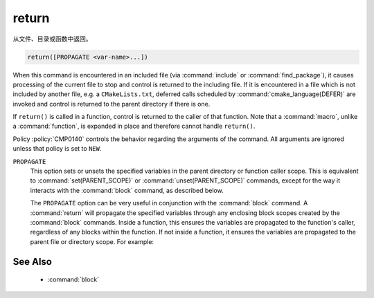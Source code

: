 return
------

从文件、目录或函数中返回。

.. code-block:: cmake

  return([PROPAGATE <var-name>...])

When this command is encountered in an included file (via :command:`include` or
:command:`find_package`), it causes processing of the current file to stop
and control is returned to the including file.  If it is encountered in a
file which is not included by another file, e.g. a ``CMakeLists.txt``,
deferred calls scheduled by :command:`cmake_language(DEFER)` are invoked and
control is returned to the parent directory if there is one.

If ``return()`` is called in a function, control is returned to the caller
of that function.  Note that a :command:`macro`, unlike a :command:`function`,
is expanded in place and therefore cannot handle ``return()``.

Policy :policy:`CMP0140` controls the behavior regarding the arguments of the
command.  All arguments are ignored unless that policy is set to ``NEW``.

``PROPAGATE``
  .. versionadded:: 3.25

  This option sets or unsets the specified variables in the parent directory or
  function caller scope. This is equivalent to :command:`set(PARENT_SCOPE)` or
  :command:`unset(PARENT_SCOPE)` commands, except for the way it interacts
  with the :command:`block` command, as described below.

  The ``PROPAGATE`` option can be very useful in conjunction with the
  :command:`block` command.  A :command:`return` will propagate the
  specified variables through any enclosing block scopes created by the
  :command:`block` commands.  Inside a function, this ensures the variables
  are propagated to the function's caller, regardless of any blocks within
  the function.  If not inside a function, it ensures the variables are
  propagated to the parent file or directory scope. For example:

  .. code-block:: cmake
    :caption: CMakeLists.txt

    cmake_version_required(VERSION 3.25)
    project(example)

    set(var1 "top-value")

    block(SCOPE_FOR VARIABLES)
      add_subdirectory(subDir)
      # var1 has the value "block-nested"
    endblock()

    # var1 has the value "top-value"

  .. code-block:: cmake
    :caption: subDir/CMakeLists.txt

    function(multi_scopes result_var1 result_var2)
      block(SCOPE_FOR VARIABLES)
        # This would only propagate out of the immediate block, not to
        # the caller of the function.
        #set(${result_var1} "new-value" PARENT_SCOPE)
        #unset(${result_var2} PARENT_SCOPE)

        # This propagates the variables through the enclosing block and
        # out to the caller of the function.
        set(${result_var1} "new-value")
        unset(${result_var2})
        return(PROPAGATE ${result_var1} ${result_var2})
      endblock()
    endfunction()

    set(var1 "some-value")
    set(var2 "another-value")

    multi_scopes(var1 var2)
    # Now var1 will hold "new-value" and var2 will be unset

    block(SCOPE_FOR VARIABLES)
      # This return() will set var1 in the directory scope that included us
      # via add_subdirectory(). The surrounding block() here does not limit
      # propagation to the current file, but the block() in the parent
      # directory scope does prevent propagation going any further.
      set(var1 "block-nested")
      return(PROPAGATE var1)
    endblock()

See Also
^^^^^^^^

  * :command:`block`
